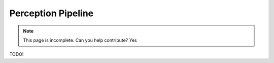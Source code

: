 Perception Pipeline
===================

.. note::
    This page is incomplete. Can you help contribute? Yes

TODO!
